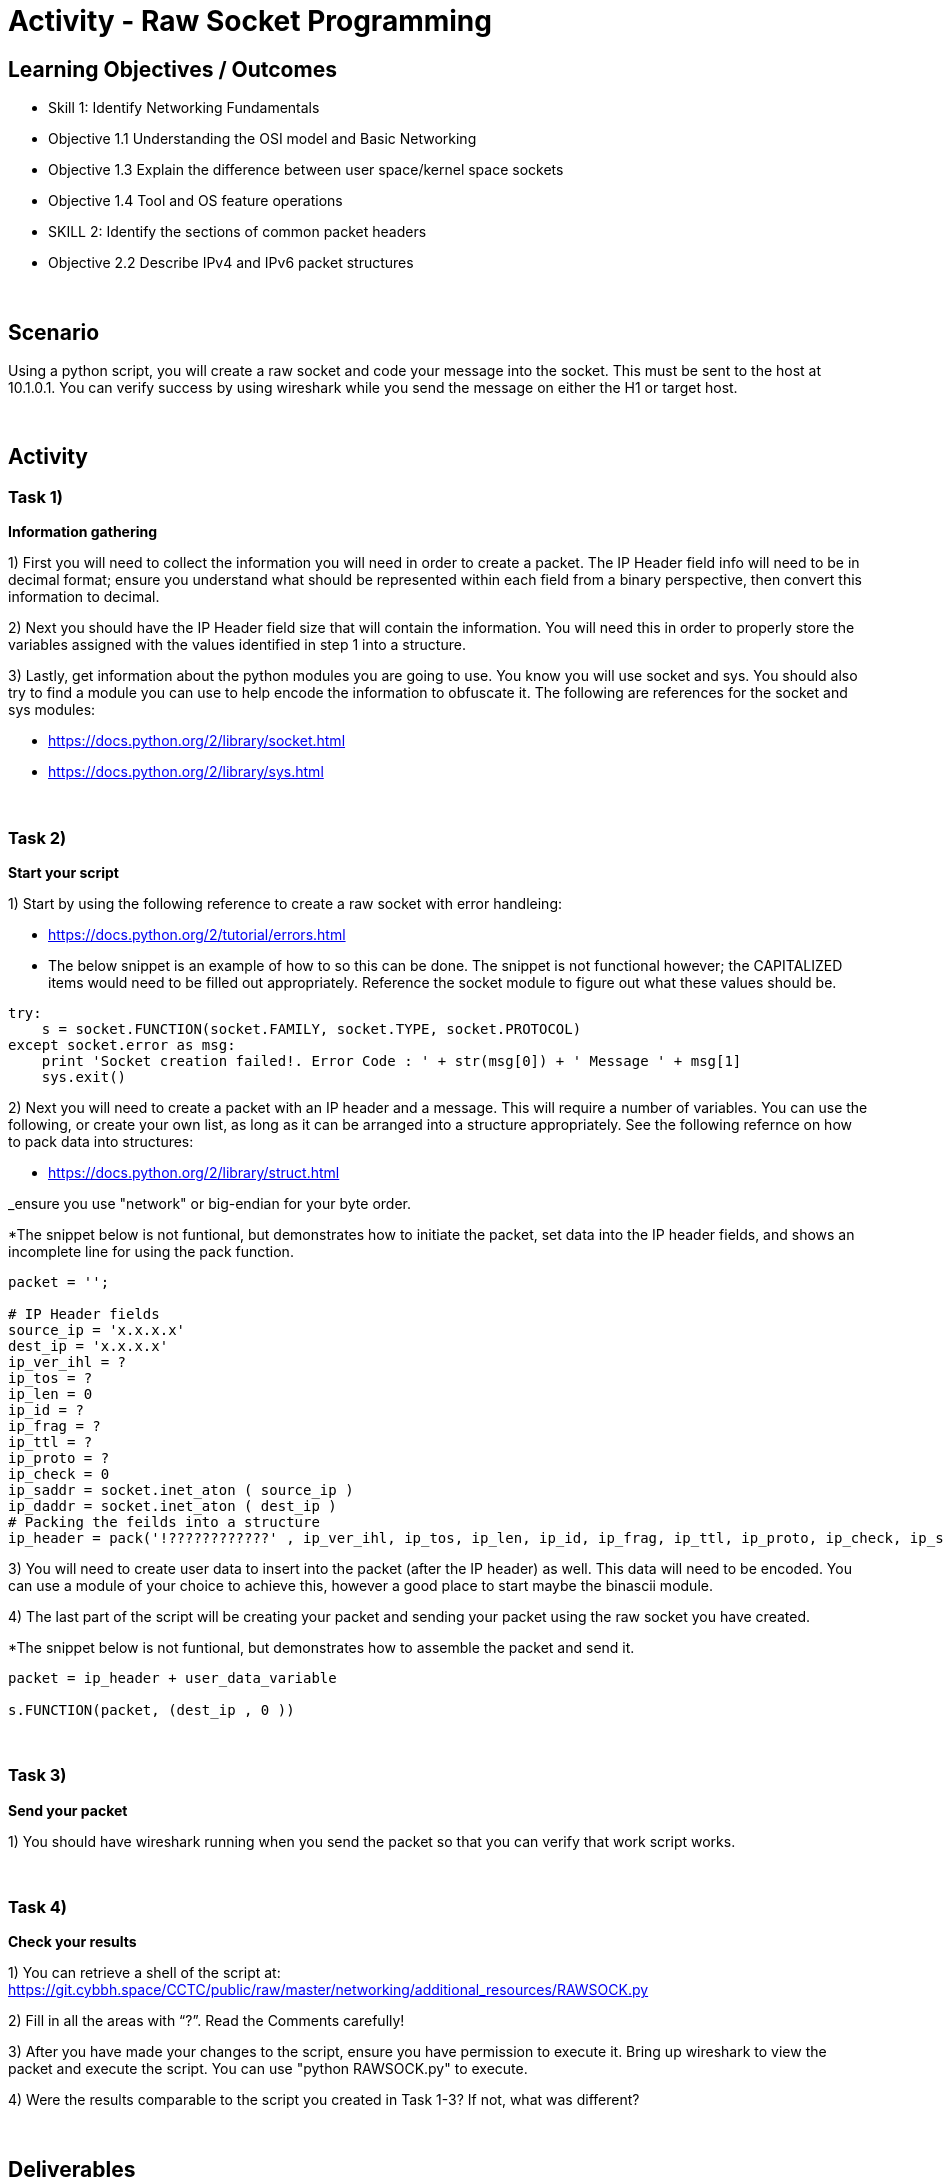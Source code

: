 :doctype: book
:stylesheet: ../../cctc.css

= Activity - Raw Socket Programming
:doctype: book
:source-highlighter: coderay
:listing-caption: Listing
// Uncomment next line to set page size (default is Letter)
//:pdf-page-size: A4

== Learning Objectives / Outcomes
[square]
* Skill 1: Identify Networking Fundamentals
* Objective 1.1 Understanding the OSI model and Basic Networking
* Objective 1.3 Explain the difference between user space/kernel space sockets
* Objective 1.4 Tool and OS feature operations
* SKILL 2: Identify the sections of common packet headers
* Objective 2.2 Describe IPv4 and IPv6 packet structures


{empty} +

== Scenario

.You have control (sudo privileges) on a Linux client (10.1.0.2) in an IPv4 network. You need to get a message to 10.1.0.1. You don't have tools installed, and installing new tools or libraries would trigger an alarm. The host has Python 2.7 installed, so you can use this to achieve your goal.  You can use the socket, sys and one additional module of your choice. 
.Using a python script, you will create a raw socket and code your message into the socket. This must be sent to the host at 10.1.0.1. You can verify success by using wireshark while you send the message on either the H1 or target host.
{empty} +

== Activity

=== Task 1) 
*Information gathering*

1) First you will need to collect the information you will need in order to create a packet. The IP Header field info will need to be in decimal format; ensure you understand what should be represented within each field from a binary perspective, then convert this information to decimal.

2) Next you should have the IP Header field size that will contain the information. You will need this in order to properly store the variables assigned with the values identified in step 1 into a structure.

3) Lastly, get information about the python modules you are going to use. You know you will use socket and sys. You should also try to find a module you can use to help encode the information to obfuscate it. The following are references for the socket and sys modules: 

* https://docs.python.org/2/library/socket.html

* https://docs.python.org/2/library/sys.html

{empty} +

=== Task 2)
*Start your script*

1) Start by using the following reference to create a raw socket with error handleing:

* https://docs.python.org/2/tutorial/errors.html

* The below snippet is an example of how to so this can be done. The snippet is not functional however; the CAPITALIZED items would need to be filled out appropriately. Reference the socket module to figure out what these values should be.

----
try:
    s = socket.FUNCTION(socket.FAMILY, socket.TYPE, socket.PROTOCOL)
except socket.error as msg:
    print 'Socket creation failed!. Error Code : ' + str(msg[0]) + ' Message ' + msg[1]
    sys.exit()
----

2) Next you will need to create a packet with an IP header and a message. This will require a number of variables. You can use the following, or create your own list, as long as it can be arranged into a structure appropriately. See the following refernce on how to pack data into structures:

* https://docs.python.org/2/library/struct.html

_ensure you use "network" or big-endian for your byte order.

*The snippet below is not funtional, but demonstrates how to initiate the packet, set data into the IP header fields, and shows an incomplete line for using the pack function.

----
packet = '';

# IP Header fields
source_ip = 'x.x.x.x'
dest_ip = 'x.x.x.x'	
ip_ver_ihl = ?
ip_tos = ?	    
ip_len = 0      
ip_id = ?       
ip_frag = ?	   
ip_ttl = ?   
ip_proto = ?
ip_check = 0
ip_saddr = socket.inet_aton ( source_ip )
ip_daddr = socket.inet_aton ( dest_ip )
# Packing the feilds into a structure
ip_header = pack('!????????????' , ip_ver_ihl, ip_tos, ip_len, ip_id, ip_frag, ip_ttl, ip_proto, ip_check, ip_saddr, ip_daddr)
----

3) You will need to create user data to insert into the packet (after the IP header) as well. This data will need to be encoded. You can use a module of your choice to achieve this, however a good place to start maybe the binascii module.

4) The last part of the script will be creating your packet and sending your packet using the raw socket you have created.

*The snippet below is not funtional, but demonstrates how to assemble the packet and send it.

----
packet = ip_header + user_data_variable
 
s.FUNCTION(packet, (dest_ip , 0 ))
----

{empty} +

=== Task 3)
*Send your packet*

1) You should have wireshark running when you send the packet so that you can verify that work script works.

{empty} +

=== Task 4)
*Check your results*

1) You can retrieve a shell of the script at: https://git.cybbh.space/CCTC/public/raw/master/networking/additional_resources/RAWSOCK.py

2) Fill in all the areas with “?”. Read the Comments carefully!

3) After you have made your changes to the script, ensure you have  permission to execute it. Bring up wireshark to view the packet and execute the script. You can use "python RAWSOCK.py" to execute.

4) Were the results comparable to the script you created in Task 1-3?  If not, what was different?  

{empty} +

== Deliverables
[square]

* Document your steps to fill in the script.
* Screenshot showing successful communications between your Linux client and the message target at 10.1.0.1.
* Screenshot showing how (and validating) that the message was somehow obfuscated for transmission.

{empty} + 

